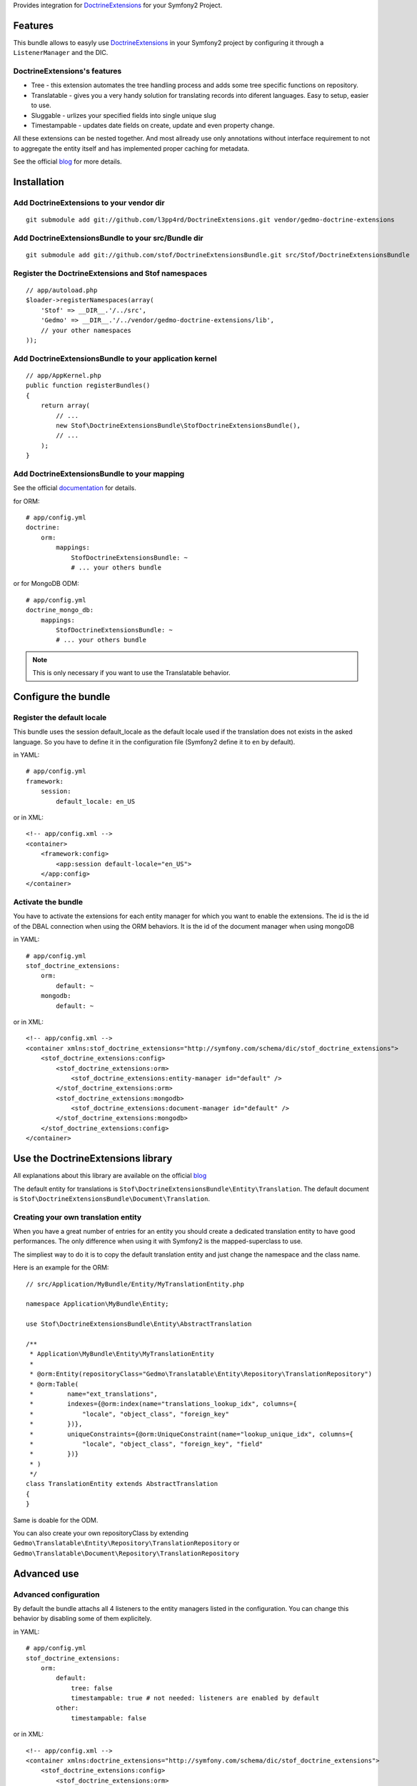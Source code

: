 Provides integration for DoctrineExtensions_ for your Symfony2 Project.

Features
========

This bundle allows to easyly use DoctrineExtensions_ in your Symfony2
project by configuring it through a ``ListenerManager`` and the DIC.

DoctrineExtensions's features
-----------------------------

- Tree - this extension automates the tree handling process and adds
  some tree specific functions on repository.
- Translatable - gives you a very handy solution for translating
  records into diferent languages. Easy to setup, easier to use.
- Sluggable - urlizes your specified fields into single unique slug
- Timestampable - updates date fields on create, update and even
  property change.

All these extensions can be nested together. And most allready use only
annotations without interface requirement to not to aggregate the
entity itself and has implemented proper caching for metadata.

See the official blog_ for more details.

Installation
============

Add DoctrineExtensions to your vendor dir
-----------------------------------------

::

    git submodule add git://github.com/l3pp4rd/DoctrineExtensions.git vendor/gedmo-doctrine-extensions

Add DoctrineExtensionsBundle to your src/Bundle dir
---------------------------------------------------

::

    git submodule add git://github.com/stof/DoctrineExtensionsBundle.git src/Stof/DoctrineExtensionsBundle

Register the DoctrineExtensions and Stof namespaces
---------------------------------------------------

::

    // app/autoload.php
    $loader->registerNamespaces(array(
        'Stof' => __DIR__.'/../src',
        'Gedmo' => __DIR__.'/../vendor/gedmo-doctrine-extensions/lib',
        // your other namespaces
    ));

Add DoctrineExtensionsBundle to your application kernel
-------------------------------------------------------

::

    // app/AppKernel.php
    public function registerBundles()
    {
        return array(
            // ...
            new Stof\DoctrineExtensionsBundle\StofDoctrineExtensionsBundle(),
            // ...
        );
    }

Add DoctrineExtensionsBundle to your mapping
--------------------------------------------

See the official documentation_ for details.

for ORM::

    # app/config.yml
    doctrine:
        orm:
            mappings:
                StofDoctrineExtensionsBundle: ~
                # ... your others bundle

or for MongoDB ODM::

    # app/config.yml
    doctrine_mongo_db:
        mappings:
            StofDoctrineExtensionsBundle: ~
            # ... your others bundle

.. Note::

    This is only necessary if you want to use the Translatable behavior.

Configure the bundle
====================

Register the default locale
---------------------------

This bundle uses the session default_locale as the default locale used
if the translation does not exists in the asked language. So you have
to define it in the configuration file (Symfony2 define it to ``en`` by
default).

in YAML::

    # app/config.yml
    framework:
        session:
            default_locale: en_US

or in XML::

    <!-- app/config.xml -->
    <container>
        <framework:config>
            <app:session default-locale="en_US">
        </app:config>
    </container>

Activate the bundle
-------------------

You have to activate the extensions for each entity manager for which
you want to enable the extensions. The id is the id of the DBAL
connection when using the ORM behaviors. It is the id of the document
manager when using mongoDB

in YAML::

    # app/config.yml
    stof_doctrine_extensions:
        orm:
            default: ~
        mongodb:
            default: ~

or in XML::

    <!-- app/config.xml -->
    <container xmlns:stof_doctrine_extensions="http://symfony.com/schema/dic/stof_doctrine_extensions">
        <stof_doctrine_extensions:config>
            <stof_doctrine_extensions:orm>
                <stof_doctrine_extensions:entity-manager id="default" />
            </stof_doctrine_extensions:orm>
            <stof_doctrine_extensions:mongodb>
                <stof_doctrine_extensions:document-manager id="default" />
            </stof_doctrine_extensions:mongodb>
        </stof_doctrine_extensions:config>
    </container>

Use the DoctrineExtensions library
==================================

All explanations about this library are available on the official blog_

The default entity for translations is
``Stof\DoctrineExtensionsBundle\Entity\Translation``. The default
document is ``Stof\DoctrineExtensionsBundle\Document\Translation``.

Creating your own translation entity
------------------------------------

When you have a great number of entries for an entity you should create
a dedicated translation entity to have good performances. The only
difference when using it with Symfony2 is the mapped-superclass to use.

The simpliest way to do it is to copy the default translation entity
and just change the namespace and the class name.

Here is an example for the ORM::

    // src/Application/MyBundle/Entity/MyTranslationEntity.php

    namespace Application\MyBundle\Entity;

    use Stof\DoctrineExtensionsBundle\Entity\AbstractTranslation

    /**
     * Application\MyBundle\Entity\MyTranslationEntity
     *
     * @orm:Entity(repositoryClass="Gedmo\Translatable\Entity\Repository\TranslationRepository")
     * @orm:Table(
     *         name="ext_translations",
     *         indexes={@orm:index(name="translations_lookup_idx", columns={
     *             "locale", "object_class", "foreign_key"
     *         })},
     *         uniqueConstraints={@orm:UniqueConstraint(name="lookup_unique_idx", columns={
     *             "locale", "object_class", "foreign_key", "field"
     *         })}
     * )
     */
    class TranslationEntity extends AbstractTranslation
    {
    }

Same is doable for the ODM.

You can also create your own repositoryClass by extending
``Gedmo\Translatable\Entity\Repository\TranslationRepository`` or
``Gedmo\Translatable\Document\Repository\TranslationRepository``

Advanced use
============

Advanced configuration
----------------------

By default the bundle attachs all 4 listeners to the entity managers
listed in the configuration. You can change this behavior by disabling
some of them explicitely.

in YAML::

    # app/config.yml
    stof_doctrine_extensions:
        orm:
            default:
                tree: false
                timestampable: true # not needed: listeners are enabled by default
            other:
                timestampable: false

or in XML::

    <!-- app/config.xml -->
    <container xmlns:doctrine_extensions="http://symfony.com/schema/dic/stof_doctrine_extensions">
        <stof_doctrine_extensions:config>
            <stof_doctrine_extensions:orm>
                <stof_doctrine_extensions:entity-manager
                    id="default"
                    tree="false"
                    timestampable="true"
                />
                <stof_doctrine_extensions:entity-manager
                    id="other"
                    timestampable="false"
                />
            </stof_doctrine_extensions:orm>
        </stof_doctrine_extensions:config>
    </container>

Same is available for MongoDB using ``document-manager`` in the XML
files instead of ``entity-manager``.

.. Caution::

    If you configure the listeners of an entity manager in several
    config file the last one will be used. So you have to list all the
    listeners you want to detach.

Overriding the listeners
------------------------

You can change the listeners used by extending the Gedmo listeners (or
the listeners of the bundle for translations) and giving the class name
in the configuration.

in YAML::

    # app/config.yml
    stof_doctrine_extensions:
        class:
            orm:
                tree:           MyBundle\TreeListener
                timestampable:  MyBundle\TimestampableListener
                sluggable:      ~
                translatable:   ~
            mongodb:
                sluggable:      MyBundle\SluggableListener

or in XML::

    <!-- app/config.xml -->
    <container xmlns:doctrine_extensions="http://symfony.com/schema/dic/stof_doctrine_extensions">
        <stof_doctrine_extensions:config>
            <stof_doctrine_extensions:class>
                <stof_doctrine_extensions:orm
                    tree="MyBundle\TreeListener"
                    timestampable="MyBundle\TimestampableListener"
                />
                <stof_doctrine_extensions:mongodb
                    sluggable="MyBundle\SluggableListener"
                />
            </stof_doctrine_extensions:class>
        </stof_doctrine_extensions:config>
    </container>

.. _DoctrineExtensions: http://github.com/l3pp4rd/DoctrineExtensions
.. _blog:               http://gediminasm.org/articles
.. _documentation:      http://docs.symfony-reloaded.org/master/guides/doctrine/orm/overview.html
